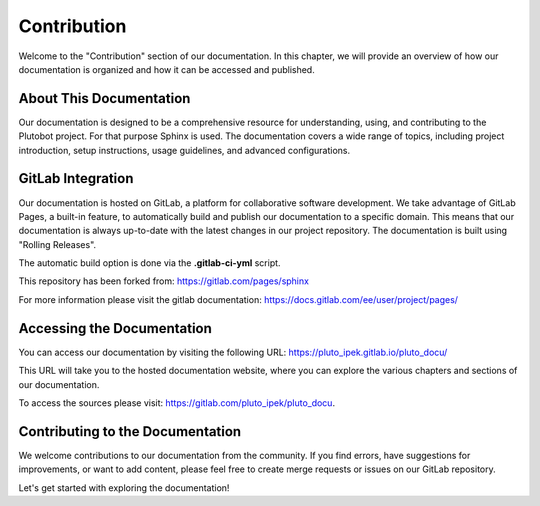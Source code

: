 Contribution
------------
Welcome to the "Contribution" section of our documentation. In this chapter, we will provide an overview of how
our documentation is organized and how it can be accessed and published.

About This Documentation
~~~~~~~~~~~~~~~~~~~~~~~~

Our documentation is designed to be a comprehensive resource for understanding, using, and contributing to the
Plutobot project. For that purpose Sphinx is used.
The documentation covers a wide range of topics, including project introduction, setup instructions, usage guidelines,
and advanced configurations.

GitLab Integration
~~~~~~~~~~~~~~~~~~

Our documentation is hosted on GitLab, a platform for collaborative software development.
We take advantage of GitLab Pages, a built-in feature, to automatically build and publish our documentation to a
specific domain.
This means that our documentation is always up-to-date with the latest changes in our project repository.
The documentation is built using "Rolling Releases".

The automatic build option is done via the **.gitlab-ci-yml** script.

This repository has been forked from: https://gitlab.com/pages/sphinx

For more information please visit the gitlab documentation:
https://docs.gitlab.com/ee/user/project/pages/

Accessing the Documentation
~~~~~~~~~~~~~~~~~~~~~~~~~~~

You can access our documentation by visiting the following URL:
https://pluto_ipek.gitlab.io/pluto_docu/

This URL will take you to the hosted documentation website, where you can explore the various chapters and sections of
our documentation.

To access the sources please visit: https://gitlab.com/pluto_ipek/pluto_docu.

Contributing to the Documentation
~~~~~~~~~~~~~~~~~~~~~~~~~~~~~~~~~

We welcome contributions to our documentation from the community. If you find errors, have suggestions for improvements,
or want to add content, please feel free to create merge requests or issues on our GitLab repository.

Let's get started with exploring the documentation!
